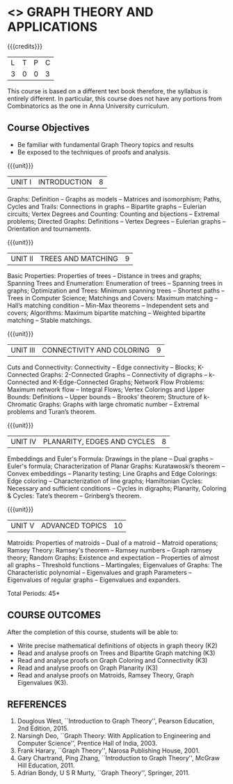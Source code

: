 * <<<PE407>>> GRAPH THEORY AND APPLICATIONS
:properties:
:author: Dr S Sheerazudeen, Dr R S Milton
:date: 
:end:

#+startup: showall

{{{credits}}}
| L | T | P | C |
| 3 | 0 | 0 | 3 |

#+begin_comment:
This course is based on a different text book therefore, the syllabus
is entirely different. In particular, this course does not have any
portions from Combinatorics as the one in Anna University curriculum.
#+End_comment

** Course Objectives
- Be familiar with fundamental Graph Theory topics and results
- Be exposed to the techniques of proofs and analysis.

{{{unit}}}
|UNIT I | INTRODUCTION| 8 |
Graphs: Definition -- Graphs as models -- Matrices and isomorphism;
Paths, Cycles and Trails: Connections in graphs -- Bipartite graphs --
Eulerian circuits; Vertex Degrees and Counting: Counting and
bijections -- Extremal problems; Directed Graphs: Definitions -- Vertex
Degrees -- Eulerian graphs -- Orientation and tournaments.

{{{unit}}}
|UNIT II | TREES AND MATCHING | 9 |
Basic Properties: Properties of trees -- Distance in trees and graphs;
Spanning Trees and Enumeration: Enumeration of trees -- Spanning trees
in graphs; Optimization and Trees: Minimum spanning trees -- Shortest
paths -- Trees in Computer Science; Matchings and Covers: Maximum
matching -- Hall’s matching condition -- Min-Max theorems -- Independent
sets and covers; Algorithms: Maximum bipartite matching -- Weighted
bipartite matching -- Stable matchings.

{{{unit}}}
|UNIT III | CONNECTIVITY AND COLORING | 9|
Cuts and Connectivity: Connectivity -- Edge connectivity -- Blocks;
K-Connected Graphs: 2-Connected Graphs -- Connectivity of digraphs --
k-Connected and K-Edge-Connected Graphs; Network Flow Problems:
Maximum network flow --  Integral Flows; Vertex Colorings and Upper
Bounds: Definitions --  Upper bounds -- Brooks’ theorem; Structure of
k-Chromatic Graphs: Graphs with large chromatic number -- Extremal
problems and Turan’s theorem.

{{{unit}}}
|UNIT IV | PLANARITY, EDGES AND CYCLES | 8|
Embeddings and Euler's Formula: Drawings in the plane -- Dual graphs --
Euler's formula; Characterization of Planar Graphs: Kuratawoski’s
theorem -- Convex embeddings -- Planarity testing; Line Graphs and Edge
Colorings: Edge coloring -- Characterization of line graphs;
Hamiltonian Cycles: Necessary and sufficient conditions -- Cycles in
digraphs; Planarity, Coloring & Cycles: Tate’s theorem -- Grinberg’s
theorem.

{{{unit}}}
|UNIT V | ADVANCED TOPICS  | 10 |
Matroids: Properties of matroids -- Dual of a matroid -- Matroid
operations; Ramsey Theory: Ramsey's theorem -- Ramsey numbers -- Graph
ramsey theory; Random Graphs: Existence and expectation -- Properties
of almost all graphs -- Threshold functions -- Martingales; Eigenvalues
of Graphs: The Characteristic polynomial -- Eigenvalues and graph
Parameters -- Eigenvalues of regular graphs -- Eigenvalues and
expanders.

\hfill *Total Periods: 45*

** COURSE OUTCOMES
After the completion of this course, students will be able to: 
- Write precise mathematical definitions of objects in graph theory (K2)
- Read and analyse proofs on Trees and Bipartite Graph matching (K3)
- Read and analyse proofs on Graph Coloring and Connectivity (K3)
- Read and analyse proofs on Graph Planarity (K3)
- Read and analyse proofs on Matroids, Ramsey Theory, Graph Eigenvalues (K3).

** REFERENCES
1. Douglous West, ``Introduction to Graph Theory'', Pearson Education,
   2nd Edition, 2015.
2. Narsingh Deo, ``Graph Theory: With Application to Engineering and
   Computer Science'', Prentice Hall of India, 2003.
3. Frank Harary, ``Graph Theory'', Narosa Publishing House, 2001.
4. Gary Chartrand, Ping Zhang, ``Introduction to Graph Theory'',
   McGraw Hill Education, 2011.
5. Adrian Bondy, U S R Murty, ``Graph Theory'', Springer, 2011.

